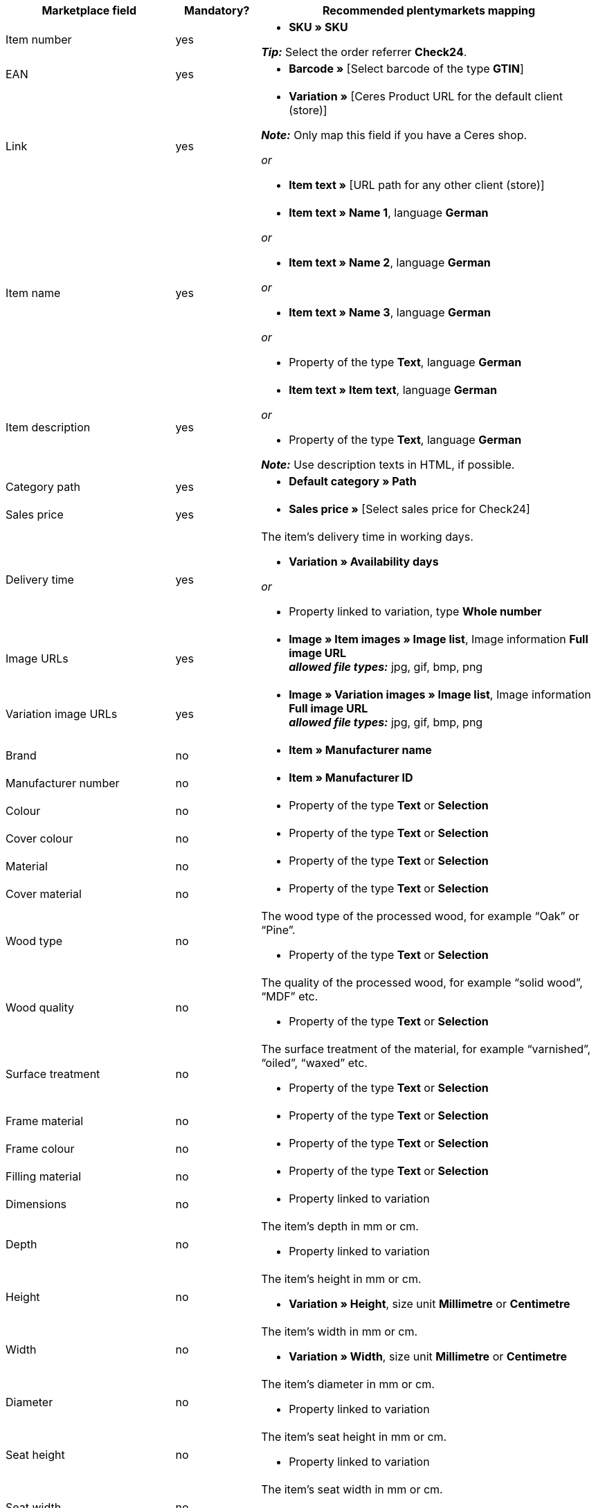 [[table-recommended-mappings]]
[cols="2,1,4a"]
|===
|Marketplace field |Mandatory? |Recommended plentymarkets mapping

| Item number
| yes
| * *SKU » SKU* +

*_Tip:_* Select the order referrer *Check24*.

| EAN
| yes
| * *Barcode »* [Select barcode of the type *GTIN*]

| Link
| yes
| * *Variation »* [Ceres Product URL for the default client (store)] +

*_Note:_* Only map this field if you have a Ceres shop.

_or_

* *Item text »* [URL path for any other client (store)]

| Item name
| yes
| * *Item text » Name 1*, language *German*

_or_

* *Item text » Name 2*, language *German*

_or_

* *Item text » Name 3*, language *German*

_or_

* Property of the type *Text*, language *German*

| Item description
| yes
| * *Item text » Item text*, language *German*

_or_

* Property of the type *Text*, language *German*

*_Note:_* Use description texts in HTML, if possible.

| Category path
| yes
| * *Default category » Path*

| Sales price
| yes
| * *Sales price »* [Select sales price for Check24]

| Delivery time
| yes
| The item’s delivery time in working days. +

* *Variation » Availability days*

_or_

* Property linked to variation, type *Whole number*

| Image URLs
| yes
| * *Image » Item images » Image list*, Image information *Full image URL* +
*_allowed file types:_* jpg, gif, bmp, png

| Variation image URLs
| yes
| * *Image » Variation images » Image list*, Image information *Full image URL* +
*_allowed file types:_* jpg, gif, bmp, png

| Brand
| no
| * *Item » Manufacturer name*

| Manufacturer number
| no
| * *Item » Manufacturer ID*

| Colour
| no
| * Property of the type *Text* or *Selection*

| Cover colour
| no
| * Property of the type *Text* or *Selection*

| Material
| no
| * Property of the type *Text* or *Selection*

| Cover material
| no
| * Property of the type *Text* or *Selection*

| Wood type
| no
| The wood type of the processed wood, for example “Oak” or “Pine”. +

* Property of the type *Text* or *Selection*

| Wood quality
| no
| The quality of the processed wood, for example “solid wood”, “MDF” etc. +

* Property of the type *Text* or *Selection*

| Surface treatment
| no
| The surface treatment of the material, for example “varnished”, “oiled”, “waxed” etc. +

* Property of the type *Text* or *Selection*

| Frame material
| no
| * Property of the type *Text* or *Selection*

| Frame colour
| no
| * Property of the type *Text* or *Selection*

| Filling material
| no
| * Property of the type *Text* or *Selection*

| Dimensions
| no
| * Property linked to variation

| Depth
| no
| The item’s depth in mm or cm. +

* Property linked to variation

| Height
| no
| The item’s height in mm or cm. +

* *Variation » Height*, size unit *Millimetre* or *Centimetre*

| Width
| no
| The item’s width in mm or cm. +

* *Variation » Width*, size unit *Millimetre* or *Centimetre*

| Diameter
| no
| The item’s diameter in mm or cm. +

* Property linked to variation

| Seat height
| no
| The item’s seat height in mm or cm. +

* Property linked to variation

| Seat width
| no
| The item’s seat width in mm or cm. +

* Property linked to variation

| Seat depth
| no
| The item’s seat depth in mm or cm. +

* Property linked to variation

| Lying surface
| no
| The lying surface of beds or sofas with sleeping function. +

* Property linked to variation

| Weight (g/kg)
| no
| The item’s weight in g or kg. +

* *Variation » Net weight g*, weight unit *Gram* or *Kilogram*

| Maximum capacity (g/kg)
| no
| The item’s maximum capacity in g or kg. +

* Property of the type *Whole number* or *Decimal number*

| Filling weight (g)
| no
| The filling weight in g. +

* Property of the type *Whole number* or *Decimal number*

| Temper
| no
| The degree of hardness for mattresses. +

* Property of the type *Text* or *Selection*

| Removable cover?
| no
| * Property of the type *Text* or *Selection* +

allowed values: `Ja` (Yes), `Nein` (No)

| Washable cover?
| no
| * Property of the type *Text* or *Selection* +

allowed values: `Ja` (Yes), `Nein` (No)

| Suitable for allergy sufferers?
| no
| * Property of the type *Text* or *Selection* +

allowed values: `Ja` (Yes), `Nein` (No)

| Lamps included?
| no
| * Property of the type *Text* or *Selection* +

allowed values: `Ja` (Yes), `Nein` (No)

| Energy efficiency class
| no
| * Property of the type *Text* or *Selection*

| Lamp socket
| no
| * Property of the type *Text* or *Selection*

| Lifespan in h
| no
| * Property of the type *Whole number* or *Selection*

| Light colour
| no
| * Property of the type *Text* or *Selection*

| Brightness in lumen
| no
| * Property of the type *Whole number* or *Selection*

| Dimmable?
| no
| * Property of the type *Text* or *Selection* +

allowed values: `Ja` (Yes), `Nein` (No)

| Orientation of corner sofa
| no
| Is the sofa’s ottoman located on the left or on the right? +

* Property of the type *Text* or *Selection* +

allowed values: `Rechts` (right), `Links` (left)

| Care instructions
| no
| * Property of the type *Text*

| Scope of supply
| no
| * Property of the type *Text*

| Delivery condition
| no
| * Property of the type *Text* or *Selection*

| Style
| no
| The item’s style, for example “cottage style” or “Scandinavian” +

* Property of the type *Text* or *Selection*

| Model
| no
| * *Variation » Model*

| Series
| no
| The series of the item, for example for children’s rooms. +

* Property of the type *Text* or *Selection*
|===